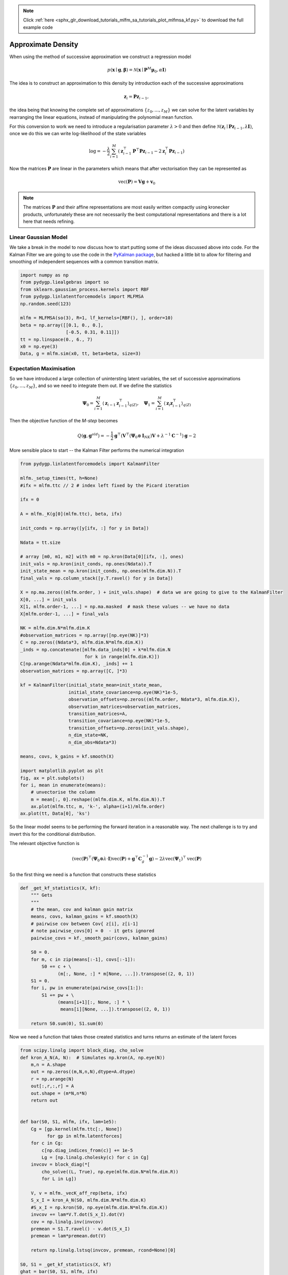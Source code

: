 .. note::
    :class: sphx-glr-download-link-note

    Click :ref:`here <sphx_glr_download_tutorials_mlfm_sa_tutorials_plot_mlfmsa_kf.py>` to download the full example code
.. rst-class:: sphx-glr-example-title

.. _sphx_glr_tutorials_mlfm_sa_tutorials_plot_mlfmsa_kf.py:



.. _tutorials-mlfmsa-motiv-part1:

Approximate Density
===================

When using the method of successive approximation we construct
a regression model 

.. math::

   p(\mathbf{x} \mid \mathbf{g}, \boldsymbol{\beta})
   = \mathcal{N}(
   \mathbf{x}
   \mid \mathbf{P}^{M} \boldsymbol{\mu}_0,
   \alpha \mathbf{I})
   
The idea is to construct an approximation to this density by
introduction each of the successive approximations

.. math::

   \mathbf{z}_{i} = \mathbf{P}\mathbf{z}_{i-1},

the idea being that knowing the complete set of approximations
:math:`\{ z_0,\ldots,z_M\}` we can solve for the latent variables
by rearranging the linear equations, instead of manipulating the
polynomial mean function.

For this conversion to work we need to introduce a regularisation
parameter :math:`\lambda > 0` and then define :math:`\mathcal{N}(
\mathbf{z}_{i} \mid \mathbf{P}\mathbf{z}_{i-1}, \lambda
\mathbf{I})`, once we do this we can write log-likelihood of the
state variables

.. math::

   \log = -\frac{\lambda}{2} \sum_{i=1}^{M}
   \left(
   \mathbf{z}_{i-1}^{\top}\mathbf{P}^{\top}\mathbf{P}\mathbf{z}_{i-1}
   - 2\mathbf{z}_{i}^{\top}\mathbf{P}\mathbf{z}_{i-1}
   \right)

Now the matrices :math:`\mathbf{P}` are linear in the parameters
which means that after vectorisation they can be represented as

.. math::

   \operatorname{vec}(\mathbf{P}) = \mathbf{V}\mathbf{g} + \mathbf{v}_0

.. note::

   The matrices :math:`\mathbf{P}` and their affine representations are
   most easily written compactly using kronecker products, unfortunately
   these are not necessarily the best computational representations and
   there is a lot here that needs refining.

Linear Gaussian Model
---------------------
We take a break in the model to now discuss how to start putting some
of the ideas discussed above into code. For the Kalman Filter we are
going to use the code in the
`PyKalman package <https://pykalman.github.io/>`_, but hacked a little
bit to allow for filtering and smoothing of independent sequences
with a common transition matrix.



.. code-block:: python

    import numpy as np
    from pydygp.liealgebras import so
    from sklearn.gaussian_process.kernels import RBF
    from pydygp.linlatentforcemodels import MLFMSA
    np.random.seed(123)

    mlfm = MLFMSA(so(3), R=1, lf_kernels=[RBF(), ], order=10)
    beta = np.array([[0.1, 0., 0.],
                     [-0.5, 0.31, 0.11]])
    tt = np.linspace(0., 6., 7)
    x0 = np.eye(3)
    Data, g = mlfm.sim(x0, tt, beta=beta, size=3)







Expectation Maximisation
------------------------

So we have introduced a large collection of unintersting latent variables,
the set of successive approximations :math:`\{ z_0, \ldots, z_M \}`, and
so we need to integrate them out. If we define the statistics

.. math::

   \boldsymbol{\Psi}_0 = \sum_{i=1}^{M} \langle \mathbf{z}_{i-1}
   \mathbf{z}_{i-1}^{\top} \rangle_{q(Z)}, \quad
   \boldsymbol{\Psi}_1 = \sum_{i=1}^{M} \langle \mathbf{z}_{i}
   \mathbf{z}_{i-1}^{\top} \rangle_{q(Z)}

Then the objective function of the `M-step` becomes

.. math::

   Q(\mathbf{g}, \mathbf{g}^{old}) =
   -\frac{1}{2} \mathbf{g}^{\top}
   \left( \mathbf{V}^{\top}
   (\boldsymbol{\Psi}_0 \otimes \mathbf{I}_{NK})\mathbf{V} +
   \lambda^{-1} \mathbf{C}^{-1} \right)\mathbf{g} - 2


More sensible place to start -- the Kalman Filter performs the numerical integration




.. code-block:: python

    from pydygp.linlatentforcemodels import KalmanFilter

    mlfm._setup_times(tt, h=None)
    #ifx = mlfm.ttc // 2 # index left fixed by the Picard iteration

    ifx = 0

    A = mlfm._K(g[0](mlfm.ttc), beta, ifx)

    init_conds = np.array([y[ifx, :] for y in Data])

    Ndata = tt.size

    # array [m0, m1, m2] with m0 = np.kron(Data[0][ifx, :], ones)
    init_vals = np.kron(init_conds, np.ones(Ndata)).T
    init_state_mean = np.kron(init_conds, np.ones(mlfm.dim.N)).T
    final_vals = np.column_stack([y.T.ravel() for y in Data])

    X = np.ma.zeros((mlfm.order, ) + init_vals.shape)  # data we are going to give to the KalmanFilter
    X[0, ...] = init_vals
    X[1, mlfm.order-1, ...] = np.ma.masked  # mask these values -- we have no data
    X[mlfm.order-1, ...] = final_vals

    NK = mlfm.dim.N*mlfm.dim.K
    #observation_matrices = np.array([np.eye(NK)]*3)
    C = np.zeros((Ndata*3, mlfm.dim.N*mlfm.dim.K))
    _inds = np.concatenate([mlfm.data_inds[0] + k*mlfm.dim.N
                            for k in range(mlfm.dim.K)])
    C[np.arange(Ndata*mlfm.dim.K), _inds] += 1
    observation_matrices = np.array([C, ]*3)

    kf = KalmanFilter(initial_state_mean=init_state_mean,
                      initial_state_covariance=np.eye(NK)*1e-5,
                      observation_offsets=np.zeros((mlfm.order, Ndata*3, mlfm.dim.K)),
                      observation_matrices=observation_matrices,
                      transition_matrices=A,
                      transition_covariance=np.eye(NK)*1e-5,
                      transition_offsets=np.zeros(init_vals.shape),
                      n_dim_state=NK,
                      n_dim_obs=Ndata*3)

    means, covs, k_gains = kf.smooth(X)

    import matplotlib.pyplot as plt
    fig, ax = plt.subplots()
    for i, mean in enumerate(means):
        # unvectorise the column
        m = mean[:, 0].reshape((mlfm.dim.K, mlfm.dim.N)).T
        ax.plot(mlfm.ttc, m, 'k-', alpha=(i+1)/mlfm.order)
    ax.plot(tt, Data[0], 'ks')




.. image:: /tutorials/mlfm_sa_tutorials/images/sphx_glr_plot_mlfmsa_kf_001.png
    :class: sphx-glr-single-img




So the linear model seems to be performing the forward iteration in a
reasonable way. The next challenge is to try and invert this for the
conditional distribution.

The relevant objective function is

.. math::

   \left(
   \operatorname{vec}(\mathbf{P})^{\top}
   \left(\boldsymbol{\Psi}_0 \otimes \lambda \cdot \mathbf{I} \right)
   \operatorname{vec}(\mathbf{P})
   + \mathbf{g}^{\top}\mathbf{C}_g^{-1}\mathbf{g}\right)
   - 2 \lambda \operatorname{vec}(\boldsymbol{\Psi}_1)^{\top}
   \operatorname{vec}(\mathbf{P})

So the first thing we need is a function that constructs these statistics



.. code-block:: python

    def _get_kf_statistics(X, kf):
        """ Gets
        """
        # the mean, cov and kalman gain matrix
        means, covs, kalman_gains = kf.smooth(X)
        # pairwise cov between Cov{ z[i], z[i-1]
        # note pairwise_covs[0] = 0  - it gets ignored
        pairwise_covs = kf._smooth_pair(covs, kalman_gains)

        S0 = 0.
        for m, c in zip(means[:-1], covs[:-1]):
            S0 += c + \
                  (m[:, None, :] * m[None, ...]).transpose((2, 0, 1))
        S1 = 0.
        for i, pw in enumerate(pairwise_covs[1:]):
            S1 += pw + \
                  (means[i+1][:, None, :] * \
                   means[i][None, ...]).transpose((2, 0, 1))

        return S0.sum(0), S1.sum(0)







Now we need a function that takes those created statistics and turns
returns an estimate of the latent forces



.. code-block:: python


    from scipy.linalg import block_diag, cho_solve
    def kron_A_N(A, N):  # Simulates np.kron(A, np.eye(N))
        m,n = A.shape
        out = np.zeros((m,N,n,N),dtype=A.dtype)
        r = np.arange(N)
        out[:,r,:,r] = A
        out.shape = (m*N,n*N)
        return out


    def bar(S0, S1, mlfm, ifx, lam=1e5):
        Cg = [gp.kernel(mlfm.ttc[:, None])
              for gp in mlfm.latentforces]
        for c in Cg:
            c[np.diag_indices_from(c)] += 1e-5
            Lg = [np.linalg.cholesky(c) for c in Cg]
        invcov = block_diag(*[
            cho_solve((L, True), np.eye(mlfm.dim.N*mlfm.dim.R))
            for L in Lg])

        V, v = mlfm._vecK_aff_rep(beta, ifx)
        S_x_I = kron_A_N(S0, mlfm.dim.N*mlfm.dim.K)
        #S_x_I = np.kron(S0, np.eye(mlfm.dim.N*mlfm.dim.K))    
        invcov += lam*V.T.dot(S_x_I).dot(V)
        cov = np.linalg.inv(invcov)
        premean = S1.T.ravel() - v.dot(S_x_I)
        premean = lam*premean.dot(V)

        return np.linalg.lstsq(invcov, premean, rcond=None)[0]

    S0, S1 = _get_kf_statistics(X, kf)
    ghat = bar(S0, S1, mlfm, ifx)

    fig, ax = plt.subplots()
    ax.plot(mlfm.ttc, g[0](mlfm.ttc), 'k-', alpha=0.3)
    ax.plot(mlfm.ttc, ghat, '+')




.. image:: /tutorials/mlfm_sa_tutorials/images/sphx_glr_plot_mlfmsa_kf_002.png
    :class: sphx-glr-single-img




So far this is of limit practical use, it allows us to recover the
force when we use the operator :math:`\mathbf{P}` evaluated at the
true force. The next note in the series will consider extending this
to an iterative EM setting to discover the force.



.. code-block:: python



    plt.show()






**Total running time of the script:** ( 0 minutes  0.127 seconds)


.. _sphx_glr_download_tutorials_mlfm_sa_tutorials_plot_mlfmsa_kf.py:


.. only :: html

 .. container:: sphx-glr-footer
    :class: sphx-glr-footer-example



  .. container:: sphx-glr-download

     :download:`Download Python source code: plot_mlfmsa_kf.py <plot_mlfmsa_kf.py>`



  .. container:: sphx-glr-download

     :download:`Download Jupyter notebook: plot_mlfmsa_kf.ipynb <plot_mlfmsa_kf.ipynb>`


.. only:: html

 .. rst-class:: sphx-glr-signature

    `Gallery generated by Sphinx-Gallery <https://sphinx-gallery.readthedocs.io>`_
